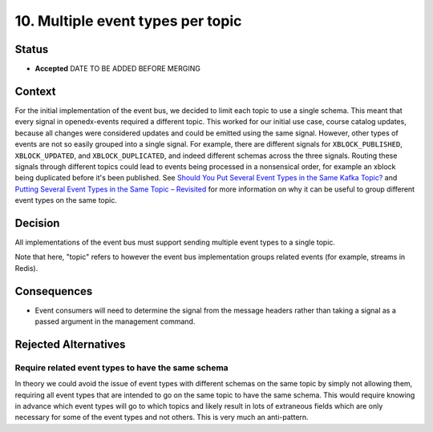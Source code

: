 10. Multiple event types per topic
##################################

Status
******

- **Accepted** DATE TO BE ADDED BEFORE MERGING

Context
*******

For the initial implementation of the event bus, we decided to limit each topic to use a single schema. This meant that every signal in openedx-events required a different topic. This worked for our initial use case, course catalog updates, because all changes were considered updates and could be emitted using the same signal.
However, other types of events are not so easily grouped into a single signal. For example, there are different signals for ``XBLOCK_PUBLISHED``, ``XBLOCK_UPDATED``, and ``XBLOCK_DUPLICATED``, and indeed different schemas across the three signals. Routing these signals through different topics could lead to events being processed in a nonsensical order, for example an xblock being duplicated before it's been published. See `Should You Put Several Event Types in the Same Kafka Topic?`_ and `Putting Several Event Types in the Same Topic – Revisited`_ for more information on why it can be useful to group different event types on the same topic.

.. _Should You Put Several Event Types in the Same Kafka Topic?: https://www.confluent.io/blog/put-several-event-types-kafka-topic/
.. _Putting Several Event Types in the Same Topic – Revisited: https://www.confluent.io/blog/multiple-event-types-in-the-same-kafka-topic/

Decision
********
All implementations of the event bus must support sending multiple event types to a single topic.

Note that here, "topic" refers to however the event bus implementation groups related events (for example, streams in Redis).

Consequences
************
* Event consumers will need to determine the signal from the message headers rather than taking a signal as a passed argument in the management command.

Rejected Alternatives
*********************

Require related event types to have the same schema
===================================================
In theory we could avoid the issue of event types with different schemas on the same topic by simply not allowing them, requiring all event types that are intended to go on the same topic to have the same schema. This would require knowing in advance which event types will go to which topics and likely result in lots of extraneous fields which are only necessary for some of the event types and not others. This is very much an anti-pattern.
